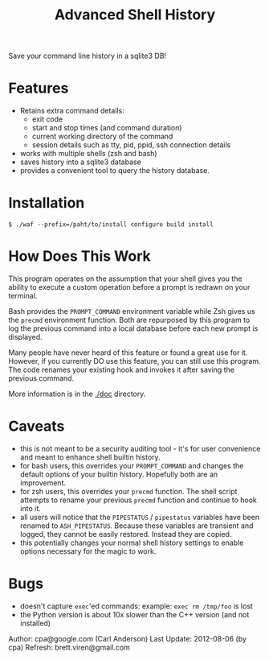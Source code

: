 #+TITLE: Advanced Shell History

Save your command line history in a sqlite3 DB!

* Features

- Retains extra command details:
   - exit code
   - start and stop times (and command duration)
   - current working directory of the command
   - session details such as tty, pid, ppid, ssh connection details
- works with multiple shells (zsh and bash)
- saves history into a sqlite3 database
- provides a convenient tool to query the history database.

* Installation

#+BEGIN_EXAMPLE
  $ ./waf --prefix=/paht/to/install configure build install
#+END_EXAMPLE

* How Does This Work

This program operates on the assumption that your shell gives you the ability
to execute a custom operation before a prompt is redrawn on your terminal.

Bash provides the =PROMPT_COMMAND= environment variable while Zsh gives us the
=precmd= environment function.  Both are repurposed by this program to log the
previous command into a local database before each new prompt is displayed.

Many people have never heard of this feature or found a great use for it.
However, if you currently DO use this feature, you can still use this program.
The code renames your existing hook and invokes it after saving the previous
command.

More information is in the [[./doc]] directory.

* Caveats

- this is not meant to be a security auditing tool - it's for user
  convenience and meant to enhance shell builtin history.
- for bash users, this overrides your =PROMPT_COMMAND= and changes the
  default options of your builtin history.  Hopefully both are an
  improvement.
- for zsh users, this overrides your =precmd= function.  The shell
  script attempts to rename your previous =precmd= function and continue
  to hook into it.
- all users will notice that the =PIPESTATUS= / =pipestatus= variables
  have been renamed to =ASH_PIPESTATUS=.  Because these variables are
  transient and logged, they cannot be easily restored.  Instead they
  are copied.
- this potentially changes your normal shell history settings to
  enable options necessary for the magic to work.

* Bugs
- doesn't capture =exec='ed commands: example: =exec rm /tmp/foo= is lost
- the Python version is about 10x slower than the C++ version (and not installed)

Author: cpa@google.com (Carl Anderson)
Last Update: 2012-08-06 (by cpa)
Refresh: brett.viren@gmail.com
